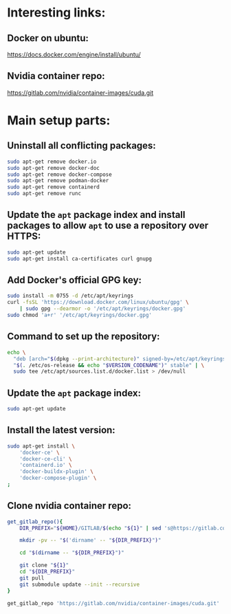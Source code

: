 * Interesting links:

** Docker on ubuntu:
https://docs.docker.com/engine/install/ubuntu/

** Nvidia container repo:
https://gitlab.com/nvidia/container-images/cuda.git

* COMMENT Sample:

** Location:
#+begin_src sh :shebang #!/usr/bin/sh :results output
  pwd
#+end_src

#+RESULTS:
: /home/asd/GITHUB/aravind-h-v/template_repo/full_docker

* Main setup parts:

** Uninstall all conflicting packages:
#+begin_src sh :shebang #!/usr/bin/sh :results output :tangle ./apt_install_docker.sh
  sudo apt-get remove docker.io
  sudo apt-get remove docker-doc
  sudo apt-get remove docker-compose
  sudo apt-get remove podman-docker
  sudo apt-get remove containerd
  sudo apt-get remove runc
#+end_src

** Update the =apt= package index and install packages to allow =apt= to use a repository over HTTPS:
#+begin_src sh :shebang #!/usr/bin/sh :results output :tangle ./apt_install_docker.sh
  sudo apt-get update
  sudo apt-get install ca-certificates curl gnupg
#+end_src

** Add Docker's official GPG key:
#+begin_src sh :shebang #!/usr/bin/sh :results output :tangle ./apt_install_docker.sh
  sudo install -m 0755 -d /etc/apt/keyrings
  curl -fsSL 'https://download.docker.com/linux/ubuntu/gpg' \
      | sudo gpg --dearmor -o '/etc/apt/keyrings/docker.gpg'
  sudo chmod 'a+r' '/etc/apt/keyrings/docker.gpg'
#+end_src

** Command to set up the repository:
#+begin_src sh :shebang #!/usr/bin/sh :results output :tangle ./apt_install_docker.sh
  echo \
    "deb [arch="$(dpkg --print-architecture)" signed-by=/etc/apt/keyrings/docker.gpg] https://download.docker.com/linux/ubuntu \
    "$(. /etc/os-release && echo "$VERSION_CODENAME")" stable" | \
    sudo tee /etc/apt/sources.list.d/docker.list > /dev/null
#+end_src

** Update the =apt= package index:
#+begin_src sh :shebang #!/usr/bin/sh :results output :tangle ./apt_install_docker.sh
  sudo apt-get update
#+end_src

** Install the latest version:
#+begin_src sh :shebang #!/usr/bin/sh :results output :tangle ./apt_install_docker.sh
  sudo apt-get install \
      'docker-ce' \
      'docker-ce-cli' \
      'containerd.io' \
      'docker-buildx-plugin' \
      'docker-compose-plugin' \
  ;
#+end_src

** Clone nvidia container repo:
#+begin_src sh :shebang #!/usr/bin/sh :results output :tangle ./git_clone.sh
  get_gitlab_repo(){
      DIR_PREFIX="${HOME}/GITLAB/$(echo "${1}" | sed 's@https://gitlab.com/@@g ; s@.git$@@g')"

      mkdir -pv -- "$('dirname' -- "${DIR_PREFIX}")" 

      cd "$(dirname -- "${DIR_PREFIX}")" 

      git clone "${1}"
      cd "${DIR_PREFIX}"
      git pull
      git submodule update --init --recursive
  }

  get_gitlab_repo 'https://gitlab.com/nvidia/container-images/cuda.git'
#+end_src

#+RESULTS:
: /home/asd/GITLAB/nvidia/container-images/cuda
: /home/asd/GITLAB/nvidia/container-images

** COMMENT Build docker image:

#+begin_src sh :shebang #!/usr/bin/sh :results output :tangle ./docker_build.sh
  cd "${HOME}/GITLAB/nvidia/container-images/cuda"

  # './build.sh' --help

  sudo './build.sh' \
      '-d' \
      '--image-name' 'nvidia/cuda' \
      '--cuda-version' '11.7.1' \
      '--os' 'ubuntu' \
      '--os-version' '20.04' \
      '--arch' 'x86_64' \
  ;
#+end_src
